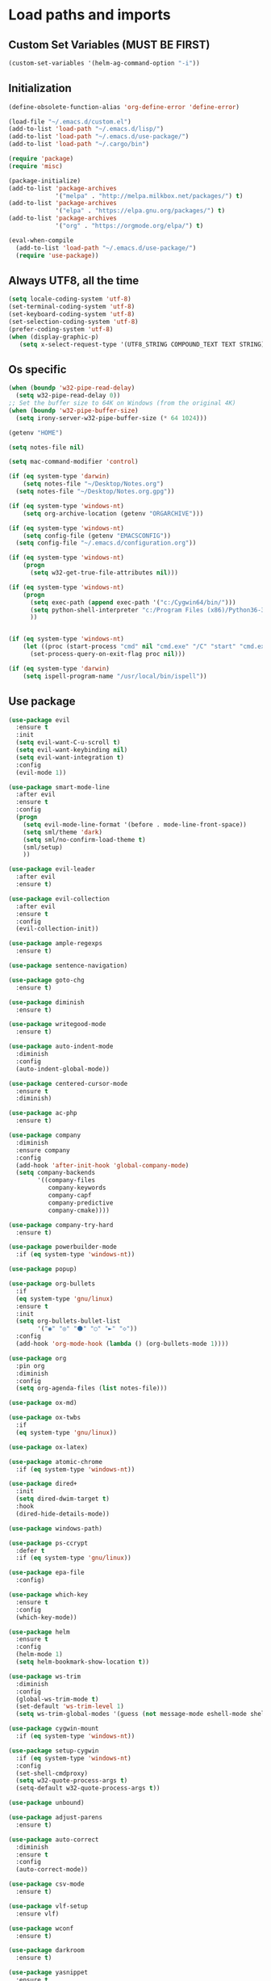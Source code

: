 #+STARTUP: showeverything

* Load paths and imports
** Custom Set Variables (MUST BE FIRST)
#+BEGIN_SRC emacs-lisp
  (custom-set-variables '(helm-ag-command-option "-i"))
#+END_SRC
** Initialization
#+BEGIN_SRC emacs-lisp
  (define-obsolete-function-alias 'org-define-error 'define-error)

  (load-file "~/.emacs.d/custom.el")
  (add-to-list 'load-path "~/.emacs.d/lisp/")
  (add-to-list 'load-path "~/.emacs.d/use-package/")
  (add-to-list 'load-path "~/.cargo/bin")

  (require 'package)
  (require 'misc)

  (package-initialize)
  (add-to-list 'package-archives
               '("melpa" . "http://melpa.milkbox.net/packages/") t)
  (add-to-list 'package-archives
               '("elpa" . "https://elpa.gnu.org/packages/") t)
  (add-to-list 'package-archives
               '("org" . "https://orgmode.org/elpa/") t)

  (eval-when-compile
    (add-to-list 'load-path "~/.emacs.d/use-package/")
    (require 'use-package))

#+END_SRC
** Always UTF8, all the time
#+BEGIN_SRC emacs-lisp
  (setq locale-coding-system 'utf-8)
  (set-terminal-coding-system 'utf-8)
  (set-keyboard-coding-system 'utf-8)
  (set-selection-coding-system 'utf-8)
  (prefer-coding-system 'utf-8)
  (when (display-graphic-p)
     (setq x-select-request-type '(UTF8_STRING COMPOUND_TEXT TEXT STRING)))
#+END_SRC
** Os specific
#+BEGIN_SRC emacs-lisp
  (when (boundp 'w32-pipe-read-delay)
    (setq w32-pipe-read-delay 0))
  ;; Set the buffer size to 64K on Windows (from the original 4K)
  (when (boundp 'w32-pipe-buffer-size)
    (setq irony-server-w32-pipe-buffer-size (* 64 1024)))

  (getenv "HOME")

  (setq notes-file nil)

  (setq mac-command-modifier 'control)

  (if (eq system-type 'darwin)
      (setq notes-file "~/Desktop/Notes.org")
    (setq notes-file "~/Desktop/Notes.org.gpg"))

  (if (eq system-type 'windows-nt)
      (setq org-archive-location (getenv "ORGARCHIVE")))

  (if (eq system-type 'windows-nt)
      (setq config-file (getenv "EMACSCONFIG"))
    (setq config-file "~/.emacs.d/configuration.org"))

  (if (eq system-type 'windows-nt)
      (progn
        (setq w32-get-true-file-attributes nil)))

  (if (eq system-type 'windows-nt)
      (progn
        (setq exec-path (append exec-path '("c:/Cygwin64/bin/")))
        (setq python-shell-interpreter "c:/Program Files (x86)/Python36-32/python.exe")
        ))


  (if (eq system-type 'windows-nt)
      (let ((proc (start-process "cmd" nil "cmd.exe" "/C" "start" "cmd.exe")))
        (set-process-query-on-exit-flag proc nil)))

  (if (eq system-type 'darwin)
      (setq ispell-program-name "/usr/local/bin/ispell"))
#+END_SRC
** Use package
#+BEGIN_SRC emacs-lisp
  (use-package evil
    :ensure t
    :init
    (setq evil-want-C-u-scroll t)
    (setq evil-want-keybinding nil)
    (setq evil-want-integration t)
    :config
    (evil-mode 1))

  (use-package smart-mode-line
    :after evil
    :ensure t
    :config
    (progn
      (setq evil-mode-line-format '(before . mode-line-front-space))
      (setq sml/theme 'dark)
      (setq sml/no-confirm-load-theme t)
      (sml/setup)
      ))

  (use-package evil-leader
    :after evil
    :ensure t)

  (use-package evil-collection
    :after evil
    :ensure t
    :config
    (evil-collection-init))

  (use-package ample-regexps
    :ensure t)

  (use-package sentence-navigation)

  (use-package goto-chg
    :ensure t)

  (use-package diminish
    :ensure t)

  (use-package writegood-mode
    :ensure t)

  (use-package auto-indent-mode
    :diminish
    :config
    (auto-indent-global-mode))

  (use-package centered-cursor-mode
    :ensure t
    :diminish)

  (use-package ac-php
    :ensure t)

  (use-package company
    :diminish
    :ensure company
    :config
    (add-hook 'after-init-hook 'global-company-mode)
    (setq company-backends
          '((company-files
             company-keywords
             company-capf
             company-predictive
             company-cmake))))

  (use-package company-try-hard
    :ensure t)

  (use-package powerbuilder-mode
    :if (eq system-type 'windows-nt))

  (use-package popup)

  (use-package org-bullets
    :if
    (eq system-type 'gnu/linux)
    :ensure t
    :init
    (setq org-bullets-bullet-list
          '("◉" "◎" "⚫" "○" "►" "◇"))
    :config
    (add-hook 'org-mode-hook (lambda () (org-bullets-mode 1))))

  (use-package org
    :pin org
    :diminish
    :config
    (setq org-agenda-files (list notes-file)))

  (use-package ox-md)

  (use-package ox-twbs
    :if
    (eq system-type 'gnu/linux))

  (use-package ox-latex)

  (use-package atomic-chrome
    :if (eq system-type 'windows-nt))

  (use-package dired+
    :init
    (setq dired-dwim-target t)
    :hook
    (dired-hide-details-mode))

  (use-package windows-path)

  (use-package ps-ccrypt
    :defer t
    :if (eq system-type 'gnu/linux))

  (use-package epa-file
    :config)

  (use-package which-key
    :ensure t
    :config
    (which-key-mode))

  (use-package helm
    :ensure t
    :config
    (helm-mode 1)
    (setq helm-bookmark-show-location t))

  (use-package ws-trim
    :diminish
    :config
    (global-ws-trim-mode t)
    (set-default 'ws-trim-level 1)
    (setq ws-trim-global-modes '(guess (not message-mode eshell-mode shell-mode))))

  (use-package cygwin-mount
    :if (eq system-type 'windows-nt))

  (use-package setup-cygwin
    :if (eq system-type 'windows-nt)
    :config
    (set-shell-cmdproxy)
    (setq w32-quote-process-args t)
    (setq-default w32-quote-process-args t))

  (use-package unbound)

  (use-package adjust-parens
    :ensure t)

  (use-package auto-correct
    :diminish
    :ensure t
    :config
    (auto-correct-mode))

  (use-package csv-mode
    :ensure t)

  (use-package vlf-setup
    :ensure vlf)

  (use-package wconf
    :ensure t)

  (use-package darkroom
    :ensure t)

  (use-package yasnippet
    :ensure t
    :config
    (yas-global-mode 1))

  (use-package highlight-indent-guides
    :ensure t
    :config
    (add-hook 'prog-mode-hook 'highlight-indent-guides-mode))

  (use-package exec-path-from-shell
    :ensure t
    :init
    (exec-path-from-shell-initialize))

  (use-package flycheck
    :ensure t)

  (use-package magit
    :ensure t)

  (use-package evil-magit
    :ensure t
    :config (evil-magit-init))

  (use-package perspective
    :ensure t
    :init
    (persp-mode))

  (use-package ace-window)

  (use-package treemacs
    :ensure t
    :defer t
    :init
    (with-eval-after-load 'winum
      (define-key winum-keymap (kbd "M-0") #'treemacs-select-window))
    :config
    (progn
      (setq treemacs-collapse-dirs                 (if (executable-find "python") 3 0)
            treemacs-deferred-git-apply-delay      0.5
            treemacs-display-in-side-window        t
            treemacs-file-event-delay              5000
            treemacs-file-follow-delay             0.2
            treemacs-follow-after-init             t
            treemacs-git-command-pipe              ""
            treemacs-goto-tag-strategy             'refetch-index
            treemacs-indentation                   1
            treemacs-indentation-string            " "
            treemacs-is-never-other-window         t
            treemacs-max-git-entries               5000
            treemacs-no-png-images                 nil
            treemacs-no-delete-other-windows       t
            treemacs-project-follow-cleanup        nil
            treemacs-persist-file                  (expand-file-name ".cache/treemacs-persist" user-emacs-directory)
            treemacs-recenter-distance             0.1
            treemacs-recenter-after-file-follow    nil
            treemacs-recenter-after-tag-follow     nil
            treemacs-recenter-after-project-jump   'always
            treemacs-recenter-after-project-expand 'on-distance
            treemacs-show-cursor                   nil
            treemacs-show-hidden-files             t
            treemacs-silent-filewatch              nil
            treemacs-silent-refresh                nil
            treemacs-sorting                       'alphabetic-desc
            treemacs-space-between-root-nodes      t
            treemacs-tag-follow-cleanup            t
            treemacs-tag-follow-delay              1.5
            treemacs-width                         35)

      ;; The default width and height of the icons is 22 pixels. If you are
      ;; using a Hi-DPI display, uncomment this to double the icon size.
      ;;(treemacs-resize-icons 44)

      (treemacs-follow-mode t)
      (treemacs-filewatch-mode t)
      (treemacs-fringe-indicator-mode t)
      (pcase (cons (not (null (executable-find "git")))
                   (not (null (executable-find "python3"))))
        (`(t . t)
         (treemacs-git-mode 'deferred))
        (`(t . _)
         (treemacs-git-mode 'simple))))
    :bind
    (:map global-map
          ("M-0"       . treemacs-select-window)
          ("C-x t 1"   . treemacs-delete-other-windows)
          ("C-x t t"   . treemacs)
          ("C-x t B"   . treemacs-bookmark)
          ("C-x t C-t" . treemacs-find-file)
          ("C-x t M-t" . treemacs-find-tag)))

  (use-package treemacs-evil
    :after treemacs evil
    :ensure t)

  (use-package treemacs-magit
    :after treemacs magit
    :ensure t)

  (use-package helm-ag
    :ensure t)

  (use-package json-mode
    :ensure t)

  (use-package multi-term
    :ensure t)

  (use-package bind-key
    :ensure t)

#+END_SRC
* Mode control
** Auto mode alist & hooks
#+BEGIN_SRC emacs-lisp
  (add-to-list 'auto-mode-alist '("\\.log\\'" . log-view-mode))
  (add-to-list 'auto-mode-alist '("\\.bat\\'" . bat-mode))


  (add-to-list 'auto-mode-alist '("\\.org\\'" . org-mode))
  (add-to-list 'auto-mode-alist '("\\.org.gpg\\'" . org-mode))

  (add-hook 'log-view-mode-hook 'auto-revert-mode)
  (add-hook 'bat-mode-hook 'auto-revert-mode)

  (add-hook 'php-mode-hook 'centered-cursor-mode)
  (add-hook 'org-mode-hook 'centered-cursor-mode)
  (add-hook 'text-mode-hook 'centered-cursor-mode)
  (add-hook 'lisp-interaction-mode-hook  'centered-cursor-mode)



#+END_SRC
** Global and toggled modes
#+BEGIN_SRC emacs-lisp

(winner-mode 1)

(if (not (eq system-type 'windows-nt))
    (global-prettify-symbols-mode t))

(menu-bar-mode -1)
(toggle-scroll-bar -1)
(tool-bar-mode -1)

#+END_SRC
** Load hooks
#+BEGIN_SRC emacs-lisp

  (add-hook 'before-save-hook 'whitespace-cleanup)

  (add-hook 'python-mode-hook
            (lambda ()
              (setq python-indent 2)))

  (add-hook 'powershell-mode-hook
            (lambda ()
              (setq powershell-indent 2)))

  (add-hook 'php-mode-hook
            (lambda ()
              (setq indent-tabs-mode t)
              (setq tab-width 4)
              (c-set-style "symfony2")))

  (add-hook 'js-mode-hook
            (lambda ()
              (setq js-indent-level 4)))

  (add-hook 'json-mode-hook
            (lambda ()
              (make-local-variable 'js-indent-level)
              (setq js-indent-level 2)))

#+END_SRC
* File handling
** Encryption
#+BEGIN_SRC emacs-lisp
  (if (eq system-type 'window-nt)
      (setf epa-pinentry-mode 'loopback))
  (epa-file-enable)

#+END_SRC
** Backups & versioning
#+BEGIN_SRC emacs-lisp

(setq backup-directory-alist
          `(("." . ,(concat user-emacs-directory "backups"))))
;; keep old versions, much version control
(setq delete-old-versions -1)
(setq version-control t)
(setq vc-make-backup-files t)

(setq auto-save-file-name-transforms '((".*" "~/.emacs.d/auto-save-list/" t)))

(setq savehist-file "~/.emacs.d/savehist")
(savehist-mode 1)
(setq history-length t)
(setq history-delete-duplicates t)
(setq savehist-save-minibuffer-history 1)
(setq savehist-additional-variables
      '(kill-ring
  search-ring
  regexp-search-ring))

#+END_SRC

* Editor config
** Graphics / UI / Appearance / look

#+BEGIN_SRC emacs-lisp
  (setq inhibit-splash-screen t)
  (add-to-list 'default-frame-alist '(fullscreen . maximized))
  (setq visible-bell 1)
  (show-paren-mode 1)
  (display-time-mode 1)

  (if (eq system-type 'gnu/linux)
      (load-theme 'tango-dark)
    (load-theme 'leuven))

  (set-face-attribute 'default nil :height 160)

  (blink-cursor-mode -1)

  (global-hl-line-mode)
  (set-face-background hl-line-face "limeGreen")

  (set-cursor-color "#ff83cf")

#+END_SRC
** Startup hook
#+BEGIN_SRC emacs-lisp
  ; Open split shell on launch
  (add-hook 'emacs-startup-hook
            (lambda ()
              (let ((w (split-window-below -10)))
                (select-window w)
                (multi-term))
              (switch-to-buffer "*terminal<1>*")))

  (defun split-for-term ()
    (interactive)
    (let ((w (split-window-below -10)))
      (select-window w)
      (switch-to-buffer "*terminal<1>*")))
#+END_SRC
** Interaction / input
#+BEGIN_SRC emacs-lisp
  (fset 'yes-or-no-p 'y-or-n-p)

  (setq comint-password-prompt-regexp
        (concat comint-password-prompt-regexp
                "\\|Enter password"))
#+END_SRC

** Text
#+BEGIN_SRC emacs-lisp

  (if (eq system-type 'windows-nt)
      (add-to-list 'exec-path ""))

  (setq-default search-invisible t)

  (if (eq system-type 'darwin)
      (set-face-attribute 'default nil :height 200))

  (setq ccm-recenter-at-end-of-file t)

  (setq-default tab-width 4)

#+END_SRC
** Code completion / show
#+BEGIN_SRC emacs-lisp

  (setq company-dabbrev-downcase 0)
  (setq company-idle-delay 0.3)

  (setq dumb-jump-prefer-searcher 'ag)

#+END_SRC
** Operating System Integration
#+BEGIN_SRC emacs-lisp
                                          ;(server-start)
  (setq delete-by-moving-to-trash t)

  (if (eq system-type 'window-nt)
      (progn
        'atomic-chrome-start-httpd
        'atomic-chrome-start-server))

  (if (eq system-type 'windows-nt)
      (progn
        (let ((proc (start-process "cmd" nil "cmd.exe" "/C" "start" "cmd.exe")))
          (set-process-query-on-exit-flag proc nil))))

  (defcustom powershell-location-of-exe
    "c:\\windows\\SYSWOW64\\WindowsPowerShell\\v1.0\\powershell.exe"
    "A string, providing the location of the Powershell.exe."
    :group 'powershell)

  (setq save-interprogram-paste-before-kill t)
#+END_SRC
** LaTex
#+BEGIN_SRC emacs-lisp
  (setq latex-run-command "pdflatex")

#+END_SRC
** Evil Mode Config
#+BEGIN_SRC emacs-lisp
  ; For modes where we don't want to use evil

  (evil-set-initial-state 'term-mode 'emacs)

  (setq evil-want-keybinding nil)
#+END_SRC

** Keybindings / shortcuts

#+BEGIN_SRC emacs-lisp

  (global-evil-leader-mode)

  (windmove-default-keybindings)

  (defvar my-leader-map (make-sparse-keymap))
  (defvar my-org-menu (make-sparse-keymap))
  (defvar my-nav-menu (make-sparse-keymap))
  (defvar my-command-menu (make-sparse-keymap))
  (defvar my-display-menu (make-sparse-keymap))
  (defvar my-buffer-menu (make-sparse-keymap))
  (defvar my-window-menu (make-sparse-keymap))
  (defvar my-visual-menu (make-sparse-keymap))
  (defvar my-perspective-menu (make-sparse-keymap))
  (defvar my-treemacs-menu (make-sparse-keymap))
  (defvar my-ag-menu (make-sparse-keymap))
  (defvar my-multiterm-menu (make-sparse-keymap))

  (bind-keys*
   ("C-x b" . helm-mini)
   ("C-c r" . rename-buffer)
   ("M-o" . ace-window)
   ("M-x" . helm-M-x)
   ("C-c C-p" . org-previous-visible-heading)
   ("C-y" . evil-paste-after)
   ("C-c C-y" . term-paste)
   ("C-c C-n" . org-next-visible-heading))

  (bind-key* "C-c m" my-multiterm-menu)
  (bind-key* "C-c p" my-perspective-menu)
  (bind-key* "C-c g" my-nav-menu)
  (bind-key* "C-c c" my-command-menu)
  (bind-key* "C-c o" my-org-menu)
  (bind-key* "C-c t" my-treemacs-menu)
  (bind-key* "C-c b" my-buffer-menu)
  (bind-key* "C-c a" my-ag-menu)

  (evil-leader/set-leader "<SPC>")

  (evil-leader/set-key
    "o" my-org-menu
    "a" my-ag-menu
    "c" my-command-menu
    "b" my-buffer-menu
    "w" my-window-menu
    "d" my-display-menu
    "g" my-nav-menu
    "v" my-visual-menu
    "p" my-perspective-menu
    "t" my-treemacs-menu
    "m" my-multiterm-menu
    "SPC" 'helm-M-x
    "f" 'helm-find-files
    "n" 'evil-buffer-new
    "i" 'dired-jump
    "s" 'save-buffer
    "r" 'rename-buffer
    "TAB" 'company-try-hard
    "q" 'save-buffers-kill-terminal)

  (with-eval-after-load 'evil-maps
    (progn
      (define-key evil-normal-state-map (kbd "M-t") 'scroll-other-window)
      (define-key evil-normal-state-map (kbd "C-y") 'evil-paste-after)
      (define-key evil-insert-state-map (kbd "C-y") 'evil-paste-after)
      (define-key evil-normal-state-map (kbd "M-c") 'scroll-other-window-down)
      (define-key evil-normal-state-map (kbd "g t") 'evil-next-buffer)
      (define-key evil-normal-state-map (kbd "g T") 'evil-prev-buffer)
      ))

  (defun load-notes ()
    "Load notes org"
    (interactive)
    (find-file notes-file))

  (defun load-config ()
    "Load emacs config"
    (interactive)
    (find-file config-file))


  (define-key my-nav-menu (kbd "n") 'load-notes)
  (define-key my-nav-menu (kbd "c") 'load-config)
  (define-key my-nav-menu (kbd "s") '(lambda nil
                                       (interactive)
                                       (switch-to-buffer (get-buffer-create "*scratch*"))
                                       (lisp-interaction-mode)))

  (define-key my-org-menu (kbd "c") 'org-capture)
  (define-key my-org-menu (kbd "a") 'org-agenda)
  (define-key my-org-menu (kbd "t") 'org-todo-list)
  (define-key my-org-menu (kbd "r") 'org-refile)
  (define-key my-org-menu (kbd "m") 'helm-imenu)

  (define-key my-visual-menu (kbd "v") 'visual-line-mode)
  (define-key my-visual-menu (kbd "c") 'centered-cursor-mode)

  (define-key my-command-menu (kbd "s") 'bookmark-set)
  (define-key my-command-menu (kbd "c") 'helm-filtered-bookmarks)

  (define-key my-buffer-menu (kbd "b") 'helm-mini)
  (define-key my-buffer-menu (kbd "i") 'ibuffer)
  (define-key my-buffer-menu (kbd "c") 'kill-buffer)
  (define-key my-buffer-menu (kbd "n") 'next-buffer)
  (define-key my-buffer-menu (kbd "p") 'previous-buffer)

  (define-key my-window-menu (kbd "k") 'delete-window)
  (define-key my-window-menu (kbd "c") 'delete-other-windows)
  (define-key my-window-menu (kbd "h") 'split-window-horizontally)
  (define-key my-window-menu (kbd "v") 'split-window-vertically)
  (define-key my-window-menu (kbd "o") 'other-window)
  (define-key my-window-menu (kbd "f") 'toggle-frame-fullscreen)

  (define-key my-display-menu (kbd "i") 'text-scale-increase)
  (define-key my-display-menu (kbd "d") 'text-scale-decrease)


  (define-key my-treemacs-menu (kbd "s") 'treemacs-switch-workspace)
  (define-key my-treemacs-menu (kbd "b") 'treemacs-bookmark)
  (define-key my-treemacs-menu (kbd "s") 'treemacs-add-bookmark)
  (define-key my-treemacs-menu (kbd "w") 'treemacs-create-workspace)
  (define-key my-treemacs-menu (kbd "c") 'treemacs-delete-other-windows)
  (define-key my-treemacs-menu (kbd "f") 'treemacs-find-file)
  (define-key my-treemacs-menu (kbd "t") 'treemacs)
  (define-key my-treemacs-menu (kbd "g") 'treemacs-switch-workspace)


  (define-key my-ag-menu (kbd "p") 'helm-ag-project-root)
  (define-key my-ag-menu (kbd "a") 'helm-ag)
  (define-key my-ag-menu (kbd "f") 'helm-ag-this-file)

  (define-key my-multiterm-menu (kbd "m") 'multi-term)
  (define-key my-multiterm-menu (kbd "p") 'multi-term-prev)
  (define-key my-multiterm-menu (kbd "n") 'multi-term-next)
  (define-key my-multiterm-menu (kbd "s") 'split-for-term)
  (define-key my-multiterm-menu (kbd "l") 'term-line-mode)
  (define-key my-multiterm-menu (kbd "c") 'term-char-mode)

#+END_SRC
** Evil sentence
#+BEGIN_SRC emacs-lisp

(define-key evil-motion-state-map ")" 'sentence-nav-evil-forward)
(define-key evil-motion-state-map "(" 'sentence-nav-evil-backward)
(define-key evil-motion-state-map "g)" 'sentence-nav-evil-forward-end)
(define-key evil-motion-state-map "g(" 'sentence-nav-evil-backward-end)
(define-key evil-outer-text-objects-map "s" 'sentence-nav-evil-a-sentence)
(define-key evil-inner-text-objects-map "s" 'sentence-nav-evil-inner-sentence)

#+END_SRC

** Org-agenda Vim Keybindings                                 :orgmode:evil:
#+BEGIN_SRC emacs-lisp
  (eval-after-load 'org-agenda
   '(progn
      (evil-set-initial-state 'org-agenda-mode 'normal)
      (evil-define-key 'normal org-agenda-mode-map
        (kbd "<RET>") 'org-agenda-switch-to
        (kbd "\t") 'org-agenda-goto

        "q" 'org-agenda-quit
        "r" 'org-agenda-redo
        "S" 'org-save-all-org-buffers
        "gj" 'org-agenda-goto-date
        "gJ" 'org-agenda-clock-goto
        "gm" 'org-agenda-bulk-mark
        "go" 'org-agenda-open-link
        "s" 'org-agenda-schedule
        "+" 'org-agenda-priority-up
        "," 'org-agenda-priority
        "-" 'org-agenda-priority-down
        "y" 'org-agenda-todo-yesterday
        "n" 'org-agenda-add-note
        "t" 'org-agenda-todo
        ":" 'org-agenda-set-tags
        ";" 'org-timer-set-timer
        "I" 'helm-org-task-file-headings
        "i" 'org-agenda-clock-in-avy
        "O" 'org-agenda-clock-out-avy
        "u" 'org-agenda-bulk-unmark
        "x" 'org-agenda-exit
        "j"  'org-agenda-next-line
        "k"  'org-agenda-previous-line
        "vt" 'org-agenda-toggle-time-grid
        "va" 'org-agenda-archives-mode
        "vw" 'org-agenda-week-view
        "vl" 'org-agenda-log-mode
        "vd" 'org-agenda-day-view
        "vc" 'org-agenda-show-clocking-issues
        "g/" 'org-agenda-filter-by-tag
        "o" 'delete-other-windows
        "gh" 'org-agenda-holiday
        "gv" 'org-agenda-view-mode-dispatch
        "f" 'org-agenda-later
        "b" 'org-agenda-earlier
        "c" 'helm-org-capture-templates
        "e" 'org-agenda-set-effort
        "n" nil  ; evil-search-next
        "{" 'org-agenda-manipulate-query-add-re
        "}" 'org-agenda-manipulate-query-subtract-re
        "A" 'org-agenda-toggle-archive-tag
        "." 'org-agenda-goto-today
        "0" 'evil-digit-argument-or-evil-beginning-of-line
        "<" 'org-agenda-filter-by-category
        ">" 'org-agenda-date-prompt
        "F" 'org-agenda-follow-mode
        "D" 'org-agenda-deadline
        "H" 'org-agenda-holidays
        "J" 'org-agenda-next-date-line
        "K" 'org-agenda-previous-date-line
        "L" 'org-agenda-recenter
        "P" 'org-agenda-show-priority
        "R" 'org-agenda-clockreport-mode
        "Z" 'org-agenda-sunrise-sunset
        "T" 'org-agenda-show-tags
        "X" 'org-agenda-clock-cancel
        "[" 'org-agenda-manipulate-query-add
        "g\\" 'org-agenda-filter-by-tag-refine
        "]" 'org-agenda-manipulate-query-subtract)))
#+END_SRC

** Evil escape
#+BEGIN_SRC emacs-lisp

  (use-package evil-escape
    :ensure t
    :commands evil-escape-mode
    :init
    (setq evil-escape-excluded-states '(normal visual multiedit
          emacs motion) evil-escape-excluded-major-modes
          '(neotree-mode) evil-escape-key-sequence "jk"
          evil-escape-delay 0.25)
    (add-hook 'after-init-hook #'evil-escape-mode)
    :config
    ;; no `evil-escape' in minibuffer
    (cl-pushnew #'minibufferp evil-escape-inhibit-functions :test #'eq)

    (define-key evil-insert-state-map  (kbd "C-g") #'evil-escape)
    (define-key evil-replace-state-map (kbd "C-g") #'evil-escape)
    (define-key evil-visual-state-map  (kbd "C-g") #'evil-escape)
    (define-key evil-operator-state-map (kbd "C-g") #'evil-escape))
#+END_SRC
** org-mode
#+BEGIN_SRC emacs-lisp
  (setq org-imenu-depth 5)
  (setq org-hide-emphasis-markers t)
  (setq org-default-notes-file notes-file)
  (setq org-indent-mode t)
  (setq org-startup-truncated nil)
  (setq org-todo-keywords
        '((sequence "TODO(t)" "MAYBE(m!)" "IN PROGRESS(p!)" "DONE(d!)" "CANCELLED(c@)")))

  (setq org-keyword-faces
        '(("TODO(t)" . org-warning) ("IN PROGRESS(p!)" . "yellow") ("MAYBE(m!)" . "blue") ("DONE(d!)" . "green") ("CANCELED(c@)" . (:foreground "red" :background "yellow" :weight bold))))
  (setq org-M-RET-may-split-line '((default . nil)))

  (if (eq system-type 'gnu/linux)
      (setq org-ellipsis "▼"))

  (add-to-list 'org-latex-classes
               '("booklet"
                 "\\documentclass[11pt,a4paper]{memoir}"
                 ("\\section{%s}" . "\\section*{%s}")
                 ))


  (add-to-list 'org-latex-classes
               '("memoir-book"
                 "\\documentclass[11pt,a4paper]{memoir}"
                 ("\\chapter{%s}" . "\\chapter*{%s}")
                 ("\\section{%s}" . "\\section*{%s}")
                 ))

  (add-to-list 'org-latex-classes
               '("book"
                 "\\documentclass[11pt,a4paper]{book}"
                 ("\\chapter{%s}" . "\\chapter*{%s}")
                 ("\\section{%s}" . "\\section*{%s}")
                 ))

  (setq org-export-with-smart-quotes t)

  (load "~/.emacs.d/capture-templates.el")
  (setq org-agenda-skip-scheduled-if-done t)


  (advice-add 'org-archive-done-tasks :after #'org-save-all-org-buffers)
  (advice-add 'org-archive-cancelled-tasks :after #'org-save-all-org-buffers)
#+END_SRC
** Bookmarks
#+BEGIN_SRC emacs-lisp
  (setq bookmark-save-flag 1)
#+END_SRC
** Perspective config
#+BEGIN_SRC emacs-lisp

  (define-key my-perspective-menu (kbd "s") 'persp-switch)
  (define-key my-perspective-menu (kbd "k") 'persp-remove-buffer)
  (define-key my-perspective-menu (kbd "c") 'persp-kill)

  (define-key my-perspective-menu (kbd "r") 'persp-rename)
  (define-key my-perspective-menu (kbd "a") 'persp-add-buffer)
  (define-key my-perspective-menu (kbd "A") 'persp-set-buffer)
  (define-key my-perspective-menu (kbd "i") 'persp-import)
  (define-key my-perspective-menu (kbd "n") 'persp-next)
  (define-key my-perspective-menu (kbd "p") 'persp-prev)

#+END_SRC
* Language specific
** Rust
#+BEGIN_SRC emacs-lisp
  (setq rust-indent-offset 2)
#+END_SRC
